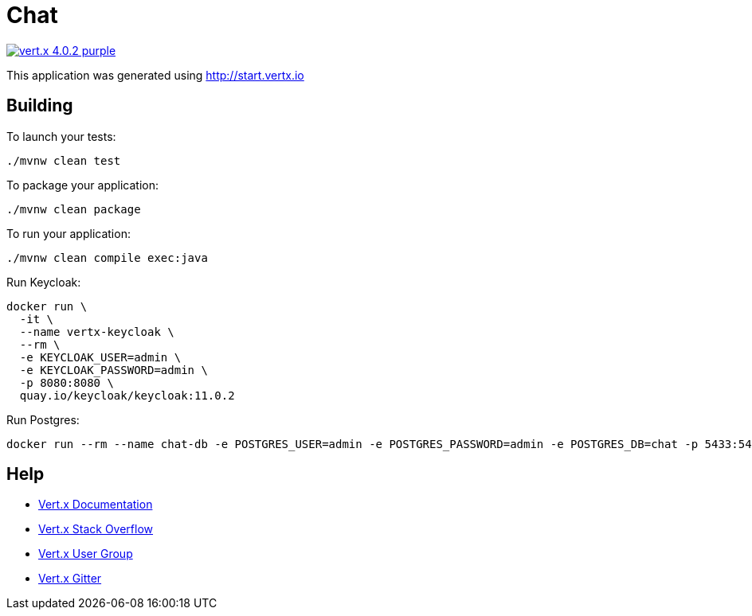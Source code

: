 = Chat

image:https://img.shields.io/badge/vert.x-4.0.2-purple.svg[link="https://vertx.io"]

This application was generated using http://start.vertx.io

== Building

To launch your tests:
```
./mvnw clean test
```

To package your application:
```
./mvnw clean package
```

To run your application:
```
./mvnw clean compile exec:java
```


Run Keycloak:
```
docker run \
  -it \
  --name vertx-keycloak \
  --rm \
  -e KEYCLOAK_USER=admin \
  -e KEYCLOAK_PASSWORD=admin \
  -p 8080:8080 \
  quay.io/keycloak/keycloak:11.0.2
```

Run Postgres:
```
docker run --rm --name chat-db -e POSTGRES_USER=admin -e POSTGRES_PASSWORD=admin -e POSTGRES_DB=chat -p 5433:5432 postgres
```

== Help

* https://vertx.io/docs/[Vert.x Documentation]
* https://stackoverflow.com/questions/tagged/vert.x?sort=newest&pageSize=15[Vert.x Stack Overflow]
* https://groups.google.com/forum/?fromgroups#!forum/vertx[Vert.x User Group]
* https://gitter.im/eclipse-vertx/vertx-users[Vert.x Gitter]


